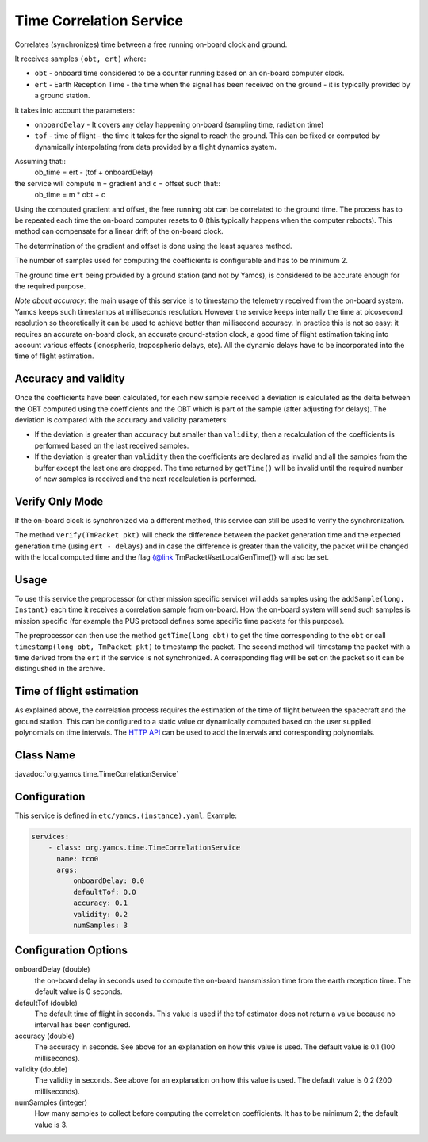 Time Correlation Service
========================

Correlates (synchronizes) time between a free running on-board clock and ground.

It receives samples ``(obt, ert)`` where:

* ``obt`` - onboard time considered to be a counter running based on an on-board computer clock.
* ``ert`` - Earth Reception Time - the time when the signal has been received on the ground - it is typically provided by a ground station.
 
It takes into account the parameters:

* ``onboardDelay`` - It covers any delay happening on-board (sampling time, radiation time)
* ``tof`` - time of flight - the time it takes for the signal to reach the ground. This can be fixed or computed by dynamically interpolating from data provided by a flight dynamics system.

Assuming that::
 ob_time = ert - (tof + onboardDelay)

the service will compute ``m`` = gradient and ``c`` = offset such that::
 ob_time = m * obt + c
 
Using the computed gradient and offset, the free running obt can be correlated  to the ground time. The process has to be repeated each time the on-board computer resets to 0 (this typically happens when the computer reboots). This method can compensate for a linear drift of the on-board clock.

The determination of the gradient and offset is done using the least squares method.
 
The number of samples used for computing the coefficients is configurable and has to be minimum 2.


The ground time ``ert`` being provided by a ground station (and not by Yamcs), is considered to be accurate enough for the required purpose.

*Note about accuracy*: the main usage of this service is to timestamp the telemetry received from the on-board system. Yamcs keeps such timestamps at milliseconds resolution. However the service keeps internally the time at picosecond resolution so theoretically it can be used to achieve better than millisecond accuracy. In practice this is not so easy: it requires an accurate on-board clock, an accurate ground-station clock, a good time of flight estimation taking into account various effects (ionospheric, tropospheric delays, etc). All the dynamic delays have to be incorporated into the time of flight estimation.

  
 
Accuracy and validity
---------------------

Once the coefficients have been calculated, for each new sample received a deviation is calculated as the delta between the OBT computed using the coefficients and the OBT which is part of the sample (after adjusting for delays). The deviation is compared with the accuracy and validity parameters:
 
* If the deviation is greater than ``accuracy`` but smaller than ``validity``, then a recalculation of the coefficients is performed based on the last received samples.
* If the deviation is greater than ``validity`` then the coefficients are declared as invalid and all the samples from the buffer except the last one are dropped. The time returned by ``getTime()`` will be invalid until the required number of new samples is received and the next recalculation is performed.

 
Verify Only Mode
----------------

If the on-board clock is synchronized via a different method, this service can still be used to verify the synchronization.
 
  
The method ``verify(TmPacket pkt)`` will check the difference between the packet generation time and the expected generation time (using ``ert - delays``) and in case the difference is greater than the validity, the packet will be changed with the local computed time and the flag {@link TmPacket#setLocalGenTime()} will also be set.
  
Usage
-----
  
To use this service the preprocessor (or other mission specific service) will adds samples using the ``addSample(long, Instant)`` each time it receives a correlation sample from on-board. How the on-board system will send such samples is mission specific (for  example the PUS protocol defines some specific time packets for this purpose).

The preprocessor can then use the method ``getTime(long obt)`` to get the time corresponding to the ``obt`` or call ``timestamp(long obt, TmPacket pkt)`` to timestamp the packet. 
The second method will timestamp the packet with a time derived from the ``ert`` if the service is not synchronized. A corresponding flag will be set on the packet so it can be distingushed in the archive.


Time of flight estimation
-------------------------

As explained above, the correlation process requires the estimation of the time of flight between the spacecraft and the ground station. This can be configured to a static value or dynamically computed based on the user supplied polynomials on time intervals. The `HTTP API <https://docs.yamcs.org/yamcs-http-api/time-correlation/add-time-of-flight-intervals/>`_ can be used to add the intervals and corresponding polynomials. 


Class Name
----------

:javadoc:`org.yamcs.time.TimeCorrelationService`


Configuration
-------------

This service is defined in ``etc/yamcs.(instance).yaml``. Example:

.. code-block:: yaml

  services:
      - class: org.yamcs.time.TimeCorrelationService
        name: tco0
        args:            
            onboardDelay: 0.0
            defaultTof: 0.0
            accuracy: 0.1
            validity: 0.2
            numSamples: 3
            

              
Configuration Options
---------------------
    
onboardDelay  (double)
    the on-board delay in seconds used to compute the on-board transmission time from the earth reception time. The default value is 0 seconds.

defaultTof (double)
    The default time of flight in seconds. This value is used if the tof estimator does not return a value because no interval has been configured.

accuracy (double)
    The accuracy in seconds. See above for an explanation on how this value is used. The default value is 0.1 (100 milliseconds). 
 
validity (double)
    The validity in seconds. See above for an explanation on how this value is used. The default value is 0.2 (200 milliseconds). 

numSamples (integer)
    How many samples to collect before computing the correlation coefficients. It has to be minimum 2; the default value is 3.
    
    
    
